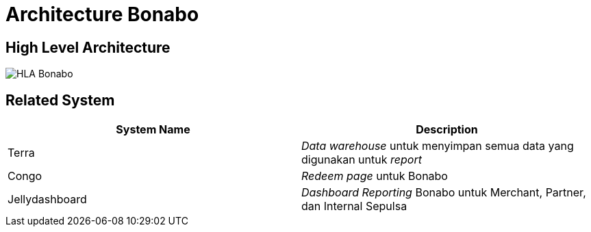= Architecture Bonabo

== High Level Architecture

image::./images-bonabo/hla-bonabo.png[HLA Bonabo]

== Related System

|===
| *System Name* | *Description*

| Terra
| _Data warehouse_ untuk menyimpan semua data yang digunakan untuk _report_

| Congo
| _Redeem page_ untuk Bonabo

| Jellydashboard
| _Dashboard Reporting_ Bonabo untuk Merchant, Partner, dan Internal Sepulsa
|===

